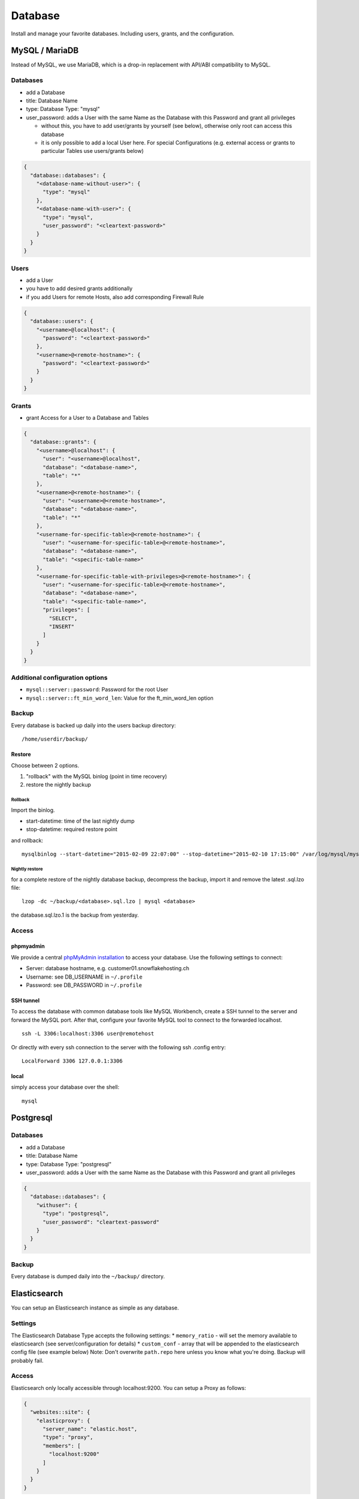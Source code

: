 Database
========

Install and manage your favorite databases. Including users, grants, and
the configuration.

MySQL / MariaDB
---------------

Instead of MySQL, we use MariaDB, which is a drop-in replacement with
API/ABI compatibility to MySQL.

Databases
~~~~~~~~~

-  add a Database
-  title: Database Name
-  type: Database Type: "mysql"
-  user\_password: adds a User with the same Name as the Database with
   this Password and grant all privileges

   -  without this, you have to add user/grants by yourself (see below),
      otherwise only root can access this database
   -  it is only possible to add a local User here. For special
      Configurations (e.g. external access or grants to particular
      Tables use users/grants below)

.. code-block:: json

  {
    "database::databases": {
      "<database-name-without-user>": {
        "type": "mysql"
      },
      "<database-name-with-user>": {
        "type": "mysql",
        "user_password": "<cleartext-password>"
      }
    }
  }

Users
~~~~~

-  add a User
-  you have to add desired grants additionally
-  if you add Users for remote Hosts, also add corresponding Firewall
   Rule

.. code-block:: json

  {
    "database::users": {
      "<username>@localhost": {
        "password": "<cleartext-password>"
      },
      "<username>@<remote-hostname>": {
        "password": "<cleartext-password>"
      }
    }
  }

Grants
~~~~~~

-  grant Access for a User to a Database and Tables

.. code-block:: json

  {
    "database::grants": {
      "<username>@localhost": {
        "user": "<username>@localhost",
        "database": "<database-name>",
        "table": "*"
      },
      "<username>@<remote-hostname>": {
        "user": "<username>@<remote-hostname>",
        "database": "<database-name>",
        "table": "*"
      },
      "<username-for-specific-table>@<remote-hostname>": {
        "user": "<username-for-specific-table>@<remote-hostname>",
        "database": "<database-name>",
        "table": "<specific-table-name>"
      },
      "<username-for-specific-table-with-privileges>@<remote-hostname>": {
        "user": "<username-for-specific-table>@<remote-hostname>",
        "database": "<database-name>",
        "table": "<specific-table-name>",
        "privileges": [
          "SELECT",
          "INSERT"
        ]
      }
    }
  }

Additional configuration options
~~~~~~~~~~~~~~~~~~~~~~~~~~~~~~~~

-  ``mysql::server::password``: Password for the root User
-  ``mysql::server::ft_min_word_len``: Value for the ft\_min\_word\_len
   option

Backup
~~~~~~

Every database is backed up daily into the users backup directory:

::

    /home/userdir/backup/

Restore
^^^^^^^

Choose between 2 options.

1. "rollback" with the MySQL binlog (point in time recovery)
2. restore the nightly backup

Rollback
''''''''

Import the binlog.

-  start-datetime: time of the last nightly dump
-  stop-datetime: required restore point

and rollback:

::

    mysqlbinlog --start-datetime="2015-02-09 22:07:00" --stop-datetime="2015-02-10 17:15:00" /var/log/mysql/mysql-bin.* | mysql database

Nightly restore
'''''''''''''''

for a complete restore of the nightly database backup, decompress the
backup, import it and remove the latest .sql.lzo file:

::

    lzop -dc ~/backup/<database>.sql.lzo | mysql <database>

the database.sql.lzo.1 is the backup from yesterday.

Access
~~~~~~

phpmyadmin
^^^^^^^^^^

We provide a central `phpMyAdmin
installation <https://dbadmin.opsone.ch>`__ to access your
database. Use the following settings to connect:

-  Server: database hostname, e.g. customer01.snowflakehosting.ch
-  Username: see DB\_USERNAME in ``~/.profile``
-  Password: see DB\_PASSWORD in ``~/.profile``

SSH tunnel
^^^^^^^^^^

To access the database with common database tools like MySQL Workbench,
create a SSH tunnel to the server and forward the MySQL port. After
that, configure your favorite MySQL tool to connect to the forwarded
localhost.

::

    ssh -L 3306:localhost:3306 user@remotehost

Or directly with every ssh connection to the server with the following
ssh .config entry:

::

    LocalForward 3306 127.0.0.1:3306

local
^^^^^

simply access your database over the shell:

::

    mysql

Postgresql
----------

Databases
~~~~~~~~~

-  add a Database
-  title: Database Name
-  type: Database Type: "postgresql"
-  user\_password: adds a User with the same Name as the Database with
   this Password and grant all privileges

.. code-block:: json

  {
    "database::databases": {
      "withuser": {
        "type": "postgresql",
        "user_password": "cleartext-password"
      }
    }
  }

Backup
~~~~~~

Every database is dumped daily into the ``~/backup/`` directory.

Elasticsearch
-------------

You can setup an Elasticsearch instance as simple as any database.

Settings
~~~~~~~~

The Elasticsearch Database Type accepts the following settings: \*
``memory_ratio`` - will set the memory available to elasticsearch (see
server/configuration for details) \* ``custom_conf`` - array that will
be appended to the elasticsearch config file (see example below) Note:
Don't overwrite ``path.repo`` here unless you know what you're doing.
Backup will probably fail.

Access
~~~~~~

Elasticsearch only locally accessible through localhost:9200. You can
setup a Proxy as follows:

.. code-block:: json

  {
    "websites::site": {
      "elasticproxy": {
        "server_name": "elastic.host",
        "type": "proxy",
        "members": [
          "localhost:9200"
        ]
      }
    }
  }

Example
~~~~~~~

.. code-block:: json

  {
    "database::databases": {
      "elastic": {
        "type": "elasticsearch",
        "memory_ratio": "1.5",
        "custom_conf": [
          "node.name: my_elastic_node_004",
          "discovery.zen.minimum_master_nodes: 2"
        ]
      }
    }
  }

Backup
~~~~~~

Elasticsearch is backed up using the Snapshot-Feature: Every night, the
server takes a new snapshot backs this snapshot away. This way, you can
restore the indexes on a nightly basis. If you need to restore the data
of the past night, you can simple do this via the Rest API using the
``backup`` snapshot.

Note: Of course you can define other snapshots and backup manually more
often or keep them further back. Use ``custom_conf`` for configuring a
new snapshot-folder (make sure the user ``elasticsearch`` can write
there) and the rest of the setup is possible via Rest API.
